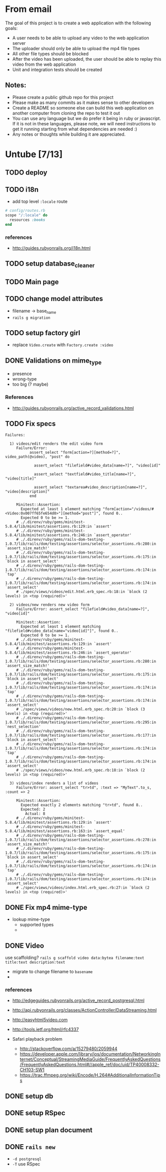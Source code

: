 * From email

The goal of this project is to create a web application with the following goals:

- A user needs to be able to upload any video to the web application server
- The uploader should only be able to upload the mp4 file types
- All other file types should be blocked
- After the video has been uploaded, the user should be able to replay this video from the web application
- Unit and integration tests should be created

** Notes:

- Please create a public github repo for this project
- Please make as many commits as it makes sense to other developers
- Create a README so someone else can build this web application on another computer from cloning the repo to test it out
- You can use any language but we do prefer it being in ruby or javascript. If it is not in these languages, please note, we will need instructions to get it running starting from what dependencies are needed :)
- Any notes or thoughts while building it are appreciated. 

* Untube [7/13]

** TODO deploy
** TODO i18n
- add top level =:locale= route

#+BEGIN_SRC ruby
  # config/routes.rb
  scope "/:locale" do
    resources :books
  end
#+END_SRC
*** references
- http://guides.rubyonrails.org/i18n.html
** TODO setup database_cleaner

** TODO Main page
** TODO change model attributes
- filename -> base_name
- =rails g migration=
** TODO setup factory girl 
- replace =Video.create= with =Factory.create :video=
** DONE Validations on mime_type
- presence
- wrong-type
- too big (? maybe)
*** References
- http://guides.rubyonrails.org/active_record_validations.html
** TODO Fix specs

#+BEGIN_EXAMPLE
Failures:

  1) videos/edit renders the edit video form
     Failure/Error:
           assert_select "form[action=?][method=?]", video_path(@video), "post" do

             assert_select "filefield#video_data[name=?]", "video[id]"

             assert_select "textfield#video_title[name=?]", "video[title]"

             assert_select "textarea#video_description[name=?]", "video[description]"
           end

     Minitest::Assertion:
       Expected at least 1 element matching "form[action="/videos/#<Video:0x007ff65fe654d0>"][method="post"]", found 0..
       Expected 0 to be >= 1.
     # ./.direnv/ruby/gems/minitest-5.8.4/lib/minitest/assertions.rb:129:in `assert'
     # ./.direnv/ruby/gems/minitest-5.8.4/lib/minitest/assertions.rb:246:in `assert_operator'
     # ./.direnv/ruby/gems/rails-dom-testing-1.0.7/lib/rails/dom/testing/assertions/selector_assertions.rb:280:in `assert_size_match!'
     # ./.direnv/ruby/gems/rails-dom-testing-1.0.7/lib/rails/dom/testing/assertions/selector_assertions.rb:175:in `block in assert_select'
     # ./.direnv/ruby/gems/rails-dom-testing-1.0.7/lib/rails/dom/testing/assertions/selector_assertions.rb:174:in `tap'
     # ./.direnv/ruby/gems/rails-dom-testing-1.0.7/lib/rails/dom/testing/assertions/selector_assertions.rb:174:in `assert_select'
     # ./spec/views/videos/edit.html.erb_spec.rb:18:in `block (2 levels) in <top (required)>'

  2) videos/new renders new video form
     Failure/Error: assert_select "filefield#video_data[name=?]", "video[id]"

     Minitest::Assertion:
       Expected at least 1 element matching "filefield#video_data[name="video[id]"]", found 0..
       Expected 0 to be >= 1.
     # ./.direnv/ruby/gems/minitest-5.8.4/lib/minitest/assertions.rb:129:in `assert'
     # ./.direnv/ruby/gems/minitest-5.8.4/lib/minitest/assertions.rb:246:in `assert_operator'
     # ./.direnv/ruby/gems/rails-dom-testing-1.0.7/lib/rails/dom/testing/assertions/selector_assertions.rb:280:in `assert_size_match!'
     # ./.direnv/ruby/gems/rails-dom-testing-1.0.7/lib/rails/dom/testing/assertions/selector_assertions.rb:175:in `block in assert_select'
     # ./.direnv/ruby/gems/rails-dom-testing-1.0.7/lib/rails/dom/testing/assertions/selector_assertions.rb:174:in `tap'
     # ./.direnv/ruby/gems/rails-dom-testing-1.0.7/lib/rails/dom/testing/assertions/selector_assertions.rb:174:in `assert_select'
     # ./spec/views/videos/new.html.erb_spec.rb:20:in `block (3 levels) in <top (required)>'
     # ./.direnv/ruby/gems/rails-dom-testing-1.0.7/lib/rails/dom/testing/assertions/selector_assertions.rb:295:in `nest_selection'
     # ./.direnv/ruby/gems/rails-dom-testing-1.0.7/lib/rails/dom/testing/assertions/selector_assertions.rb:177:in `block in assert_select'
     # ./.direnv/ruby/gems/rails-dom-testing-1.0.7/lib/rails/dom/testing/assertions/selector_assertions.rb:174:in `tap'
     # ./.direnv/ruby/gems/rails-dom-testing-1.0.7/lib/rails/dom/testing/assertions/selector_assertions.rb:174:in `assert_select'
     # ./spec/views/videos/new.html.erb_spec.rb:18:in `block (2 levels) in <top (required)>'

  3) videos/index renders a list of videos
     Failure/Error: assert_select "tr>td", :text => "MyText".to_s, :count => 2

     Minitest::Assertion:
       Expected exactly 2 elements matching "tr>td", found 8..
       Expected: 2
         Actual: 8
     # ./.direnv/ruby/gems/minitest-5.8.4/lib/minitest/assertions.rb:129:in `assert'
     # ./.direnv/ruby/gems/minitest-5.8.4/lib/minitest/assertions.rb:163:in `assert_equal'
     # ./.direnv/ruby/gems/rails-dom-testing-1.0.7/lib/rails/dom/testing/assertions/selector_assertions.rb:278:in `assert_size_match!'
     # ./.direnv/ruby/gems/rails-dom-testing-1.0.7/lib/rails/dom/testing/assertions/selector_assertions.rb:175:in `block in assert_select'
     # ./.direnv/ruby/gems/rails-dom-testing-1.0.7/lib/rails/dom/testing/assertions/selector_assertions.rb:174:in `tap'
     # ./.direnv/ruby/gems/rails-dom-testing-1.0.7/lib/rails/dom/testing/assertions/selector_assertions.rb:174:in `assert_select'
     # ./spec/views/videos/index.html.erb_spec.rb:27:in `block (2 levels) in <top (required)>'
#+END_EXAMPLE
** DONE Fix mp4 mime-type

- lookup mime-type
  - supported types
  - 
** DONE Video

use scaffolding?
=rails g scaffold video data:bytea filename:text title:text description:text=

- migrate to change filename to ~basename~
- 
*** references
- http://edgeguides.rubyonrails.org/active_record_postgresql.html
- http://api.rubyonrails.org/classes/ActionController/DataStreaming.html
- http://easyhtml5video.com
- http://tools.ietf.org/html/rfc4337

- Safari playback problem
  - http://stackoverflow.com/a/15279480/2059944
  - https://developer.apple.com/library/ios/documentation/NetworkingInternet/Conceptual/StreamingMediaGuide/FrequentlyAskedQuestions/FrequentlyAskedQuestions.html#//apple_ref/doc/uid/TP40008332-CH103-SW1
  - https://trac.ffmpeg.org/wiki/Encode/H.264#AdditionalInformationTips
** DONE setup db
** DONE setup RSpec
** DONE setup plan document
** DONE =rails new=
- =-d postgresql=
- =-T= use RSpec

